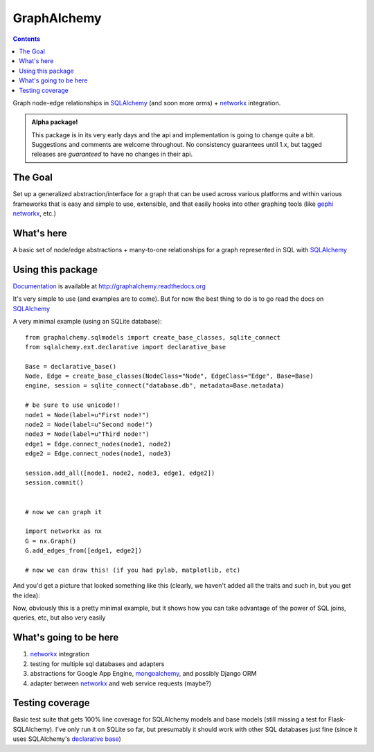 ============
GraphAlchemy
============

.. contents::
    :depth: 2

Graph node-edge relationships in SQLAlchemy_ (and soon more orms) + networkx_
integration.

.. admonition:: Alpha package!

    This package is in its very early days and the api and implementation is
    going to change quite a bit. Suggestions and comments are welcome throughout.
    No consistency guarantees until 1.x, but tagged releases are *guaranteed* to have
    no changes in their api.

The Goal
========

Set up a generalized abstraction/interface for a graph that can be used across
various platforms and within various frameworks that is easy and simple to use,
extensible, and that easily hooks into other graphing tools (like gephi_
networkx_, etc.)

What's here
===========

A basic set of node/edge abstractions + many-to-one relationships for a graph
represented in SQL with SQLAlchemy_

Using this package
==================

Documentation_ is available at http://graphalchemy.readthedocs.org

It's very simple to use (and examples are to come). But for now the best thing to do is
to go read the docs on SQLAlchemy_

A very minimal example (using an SQLite database)::

    from graphalchemy.sqlmodels import create_base_classes, sqlite_connect
    from sqlalchemy.ext.declarative import declarative_base

    Base = declarative_base()
    Node, Edge = create_base_classes(NodeClass="Node", EdgeClass="Edge", Base=Base)
    engine, session = sqlite_connect("database.db", metadata=Base.metadata)

    # be sure to use unicode!!
    node1 = Node(label=u"First node!")
    node2 = Node(label=u"Second node!")
    node3 = Node(label=u"Third node!")
    edge1 = Edge.connect_nodes(node1, node2)
    edge2 = Edge.connect_nodes(node1, node3)

    session.add_all([node1, node2, node3, edge1, edge2])
    session.commit()


    # now we can graph it

    import networkx as nx
    G = nx.Graph()
    G.add_edges_from([edge1, edge2])

    # now we can draw this! (if you had pylab, matplotlib, etc)

And you'd get a picture that looked something like this (clearly, we haven't added all the traits
and such in, but you get the idea):

.. image:: https://github.com/jtratner/graphalchemy/raw/master/docs/images/readme-example.png

Now, obviously this is a pretty minimal example, but it shows how you can take advantage
of the power of SQL joins, queries, etc, but also very easily 

What's going to be here
=======================

1. networkx_ integration
2. testing for multiple sql databases and adapters
3. abstractions for Google App Engine, mongoalchemy_, and possibly Django ORM
4. adapter between networkx_ and web service requests (maybe?)

Testing coverage
================

Basic test suite that gets 100% line coverage for SQLAlchemy models and base
models (still missing a test for Flask-SQLAlchemy). I've only run it on SQLite
so far, but presumably it should work with other SQL databases just fine (since
it uses SQLAlchemy's `declarative base`_)

.. _sqlalchemy : http://www.sqlalchemy.org/
.. _networkx : http://networkx.lanl.gov/
.. _mongoalchemy : http://www.mongoalchemy.org/
.. _gephi : http://gephi.org/
.. _declarative base : http://docs.sqlalchemy.org/en/rel_0_7/orm/extensions/declarative.html
.. _documentation : http://graphalchemy.readthedocs.org

